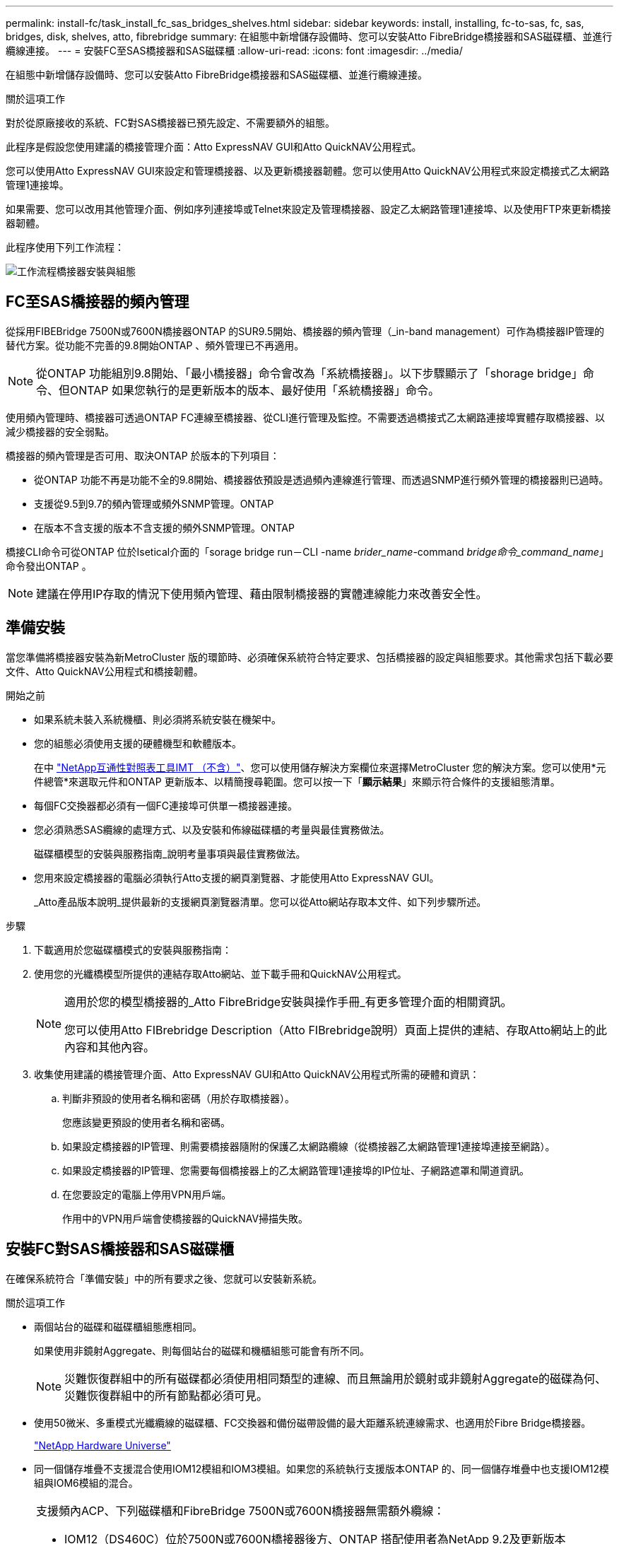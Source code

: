 ---
permalink: install-fc/task_install_fc_sas_bridges_shelves.html 
sidebar: sidebar 
keywords: install, installing, fc-to-sas, fc, sas, bridges, disk, shelves, atto, fibrebridge 
summary: 在組態中新增儲存設備時、您可以安裝Atto FibreBridge橋接器和SAS磁碟櫃、並進行纜線連接。 
---
= 安裝FC至SAS橋接器和SAS磁碟櫃
:allow-uri-read: 
:icons: font
:imagesdir: ../media/


[role="lead"]
在組態中新增儲存設備時、您可以安裝Atto FibreBridge橋接器和SAS磁碟櫃、並進行纜線連接。

.關於這項工作
對於從原廠接收的系統、FC對SAS橋接器已預先設定、不需要額外的組態。

此程序是假設您使用建議的橋接管理介面：Atto ExpressNAV GUI和Atto QuickNAV公用程式。

您可以使用Atto ExpressNAV GUI來設定和管理橋接器、以及更新橋接器韌體。您可以使用Atto QuickNAV公用程式來設定橋接式乙太網路管理1連接埠。

如果需要、您可以改用其他管理介面、例如序列連接埠或Telnet來設定及管理橋接器、設定乙太網路管理1連接埠、以及使用FTP來更新橋接器韌體。

此程序使用下列工作流程：

image::../media/workflow_bridge_installation_and_configuration.gif[工作流程橋接器安裝與組態]



== FC至SAS橋接器的頻內管理

從採用FIBEBridge 7500N或7600N橋接器ONTAP 的SUR9.5開始、橋接器的頻內管理（_in-band management）可作為橋接器IP管理的替代方案。從功能不完善的9.8開始ONTAP 、頻外管理已不再適用。


NOTE: 從ONTAP 功能組別9.8開始、「最小橋接器」命令會改為「系統橋接器」。以下步驟顯示了「shorage bridge」命令、但ONTAP 如果您執行的是更新版本的版本、最好使用「系統橋接器」命令。

使用頻內管理時、橋接器可透過ONTAP FC連線至橋接器、從CLI進行管理及監控。不需要透過橋接式乙太網路連接埠實體存取橋接器、以減少橋接器的安全弱點。

橋接器的頻內管理是否可用、取決ONTAP 於版本的下列項目：

* 從ONTAP 功能不再是功能不全的9.8開始、橋接器依預設是透過頻內連線進行管理、而透過SNMP進行頻外管理的橋接器則已過時。
* 支援從9.5到9.7的頻內管理或頻外SNMP管理。ONTAP
* 在版本不含支援的版本不含支援的頻外SNMP管理。ONTAP


橋接CLI命令可從ONTAP 位於Isetical介面的「sorage bridge run－CLI -name _brider_name_-command _bridge命令_command_name_」命令發出ONTAP 。


NOTE: 建議在停用IP存取的情況下使用頻內管理、藉由限制橋接器的實體連線能力來改善安全性。



== 準備安裝

當您準備將橋接器安裝為新MetroCluster 版的環節時、必須確保系統符合特定要求、包括橋接器的設定與組態要求。其他需求包括下載必要文件、Atto QuickNAV公用程式和橋接韌體。

.開始之前
* 如果系統未裝入系統機櫃、則必須將系統安裝在機架中。
* 您的組態必須使用支援的硬體機型和軟體版本。
+
在中 https://mysupport.netapp.com/matrix["NetApp互通性對照表工具IMT （不含）"]、您可以使用儲存解決方案欄位來選擇MetroCluster 您的解決方案。您可以使用*元件總管*來選取元件和ONTAP 更新版本、以精簡搜尋範圍。您可以按一下「*顯示結果*」來顯示符合條件的支援組態清單。

* 每個FC交換器都必須有一個FC連接埠可供單一橋接器連接。
* 您必須熟悉SAS纜線的處理方式、以及安裝和佈線磁碟櫃的考量與最佳實務做法。
+
磁碟櫃模型的安裝與服務指南_說明考量事項與最佳實務做法。

* 您用來設定橋接器的電腦必須執行Atto支援的網頁瀏覽器、才能使用Atto ExpressNAV GUI。
+
_Atto產品版本說明_提供最新的支援網頁瀏覽器清單。您可以從Atto網站存取本文件、如下列步驟所述。



.步驟
. 下載適用於您磁碟櫃模式的安裝與服務指南：
. 使用您的光纖橋模型所提供的連結存取Atto網站、並下載手冊和QuickNAV公用程式。
+
[NOTE]
====
適用於您的模型橋接器的_Atto FibreBridge安裝與操作手冊_有更多管理介面的相關資訊。

您可以使用Atto FIBrebridge Description（Atto FIBrebridge說明）頁面上提供的連結、存取Atto網站上的此內容和其他內容。

====
. 收集使用建議的橋接管理介面、Atto ExpressNAV GUI和Atto QuickNAV公用程式所需的硬體和資訊：
+
.. 判斷非預設的使用者名稱和密碼（用於存取橋接器）。
+
您應該變更預設的使用者名稱和密碼。

.. 如果設定橋接器的IP管理、則需要橋接器隨附的保護乙太網路纜線（從橋接器乙太網路管理1連接埠連接至網路）。
.. 如果設定橋接器的IP管理、您需要每個橋接器上的乙太網路管理1連接埠的IP位址、子網路遮罩和閘道資訊。
.. 在您要設定的電腦上停用VPN用戶端。
+
作用中的VPN用戶端會使橋接器的QuickNAV掃描失敗。







== 安裝FC對SAS橋接器和SAS磁碟櫃

在確保系統符合「準備安裝」中的所有要求之後、您就可以安裝新系統。

.關於這項工作
* 兩個站台的磁碟和磁碟櫃組態應相同。
+
如果使用非鏡射Aggregate、則每個站台的磁碟和機櫃組態可能會有所不同。

+

NOTE: 災難恢復群組中的所有磁碟都必須使用相同類型的連線、而且無論用於鏡射或非鏡射Aggregate的磁碟為何、災難恢復群組中的所有節點都必須可見。

* 使用50微米、多重模式光纖纜線的磁碟櫃、FC交換器和備份磁帶設備的最大距離系統連線需求、也適用於Fibre Bridge橋接器。
+
https://hwu.netapp.com["NetApp Hardware Universe"^]

* 同一個儲存堆疊不支援混合使用IOM12模組和IOM3模組。如果您的系統執行支援版本ONTAP 的、同一個儲存堆疊中也支援IOM12模組與IOM6模組的混合。


[NOTE]
====
支援頻內ACP、下列磁碟櫃和FibreBridge 7500N或7600N橋接器無需額外纜線：

* IOM12（DS460C）位於7500N或7600N橋接器後方、ONTAP 搭配使用者為NetApp 9.2及更新版本
* IOM12（DS212C和DS224C）位於7500N或7600N橋接器後方、ONTAP 搭配使用者為NetApp 9.1或更新版本


====

NOTE: 不支援ACP纜線的SAS架構MetroCluster 。



=== 如有必要、可在光纖橋接器7600N上啟用IP連接埠存取

如果您使用ONTAP 9.5版之前的版本、或是打算使用遠端登入或其他IP連接埠傳輸協定和服務（FTP、ExpressNAV、ICMP或QuickNAV）、以頻外存取的方式存取到FibreBridge 7600N橋接器、您可以透過主控台連接埠來啟用存取服務。

.關於這項工作
與 Atto FiberBridge 7500N 橋接器不同、 FiberBridge 7600N 橋接器隨附的所有 IP 連接埠通訊協定和服務均已停用。

從ONTAP 支援橋接器的32個版本開始、就支援橋接器的頻內管理。這表示橋接器可透過ONTAP 連接至橋接器的FC連線、從CLI進行設定和監控。不需要透過橋接式乙太網路連接埠實體存取橋接器、也不需要橋接器使用者介面。

從ONTAP 功能表支援的功能為32、8、8、8、5、2、2、2、3、2、2、2、2、3、2、2、3、2、3、2、3、2、3、2、3、2、

如果您*未*使用頻內管理來管理橋接器、則必須執行此工作。在此情況下、您需要透過乙太網路管理連接埠來設定橋接器。

.步驟
. 將序列纜線連接至光纖橋接器7600N橋接器上的序列連接埠、即可存取橋接器的主控台介面。
. 使用主控台啟用存取服務、然後儲存組態：
+
「et closePort無」

+
「組態設定」

+
「設為封閉連接埠NONE」命令可啟用橋接器上的所有存取服務。

. 如有需要、請發出「設為關閉連接埠」命令來停用服務、並視需要重複執行命令、直到停用所有所需的服務為止：
+
--
「et closePort _service_」

「設為關閉連接埠」命令一次會停用單一服務。

參數`_service_'可以指定為下列其中一項：

** expresssnav
** FTP
** ICMP
** Quicknav
** SNMP
** 遠端登入


您可以使用「Get closePort」命令來檢查是否啟用或停用特定的傳輸協定。

--
. 如果您要啟用SNMP、也必須發出下列命令：
+
「已啟用SNMP」

+
SNMP是唯一需要個別啟用命令的傳輸協定。

. 儲存組態：
+
「組態設定」





=== 設定FC對SAS橋接器

在連接FC至SAS橋接器的模型纜線之前、您必須先在Fibre Bridge軟體中設定設定。

.開始之前
您應該決定是否要使用橋接器的頻內管理。


NOTE: 從ONTAP 功能組別9.8開始、「最小橋接器」命令會改為「系統橋接器」。以下步驟顯示了「shorage bridge」命令、但ONTAP 如果您執行的是更新版本的版本、最好使用「系統橋接器」命令。

.關於這項工作
如果您要使用橋接器的頻內管理、而非IP管理、則可跳過設定乙太網路連接埠和IP設定的步驟、如相關步驟所述。

.步驟
. 將連接埠速度設定為115000個bauds、以設定Atto FibreBridge上的序列主控台連接埠：
+
[listing]
----
get serialportbaudrate
SerialPortBaudRate = 115200

Ready.

set serialportbaudrate 115200

Ready. *
saveconfiguration
Restart is necessary....
Do you wish to restart (y/n) ? y
----
. 如果設定用於頻內管理、請將纜線從FIBRBridge的RS-232序列連接埠連接至個人電腦上的序列（COM）連接埠。
+
序列連線將用於初始組態、然後透過ONTAP 功能區進行頻內管理、並可使用FC連接埠來監控及管理橋接器。

. 如果設定IP管理、請使用乙太網路纜線、將每個橋接器上的乙太網路管理1連接埠連接至網路。
+
在執行ONTAP 版本不超過版本的系統中、頻內管理可透過FC連接埠（而非乙太網路連接埠）存取橋接器。從功能表9.8開始ONTAP 、僅支援頻內管理、且SNMP管理已過時。

+
乙太網路管理1連接埠可讓您快速下載橋接韌體（使用Atto ExpressNAV或FTP管理介面）、並擷取核心檔案和擷取記錄。

. 如果設定IP管理、請依照橋接器機型的_Atto FibreBridge安裝與操作手冊_第2.0節中的程序、為每個橋接器設定乙太網路管理1連接埠。
+
在執行ONTAP 版本不超過版本的系統中、頻內管理可透過FC連接埠（而非乙太網路連接埠）存取橋接器。從功能表9.8開始ONTAP 、僅支援頻內管理、且SNMP管理已過時。

+
執行QuickNAV以設定乙太網路管理連接埠時、只會設定以太網路纜線所連接的乙太網路管理連接埠。例如、如果您也想要設定乙太網路管理2連接埠、則需要將乙太網路纜線連接至連接埠2並執行QuickNAV。

. 設定橋接器。
+
您應該記下您指定的使用者名稱和密碼。

+

NOTE: 請勿在Atto FibreBridge 7600N或7500N上設定時間同步。Atto FIBreBridge 7600N或7500N的時間同步設定為ONTAP 叢集時間、之後橋接器被人發現。它也會每天定期同步一次。使用的時區為GMT,不可變更。

+
.. 如果設定IP管理、請設定橋接器的IP設定。
+
在執行ONTAP 版本不超過版本的系統中、頻內管理可透過FC連接埠（而非乙太網路連接埠）存取橋接器。從功能表9.8開始ONTAP 、僅支援頻內管理、且SNMP管理已過時。

+
若要在不使用QuickNAV公用程式的情況下設定IP位址、您需要連線至FibreBridge。

+
如果使用CLI、您必須執行下列命令：

+
「設定IP位址MP1 IP位址」

+
"et ipsubnetmaskMP1 subnet-mask"

+
"et ipgateway MP1 x x x．x．x"

+
停用了MP1

+
「設定etethernetspeed MP1 1000」

.. 設定橋接器名稱。
+
--
橋接器在MetroCluster 整個支援架構中應各有一個獨特的名稱。

每個站台上一個堆疊群組的橋接名稱範例：

*** bride_a_1a.
*** bride_a_1b
*** bride_B_1a
*** bride_b_1b.


如果使用CLI、您必須執行下列命令：

《et bridgename _bride_name_》

--
.. 如果執行ONTAP 的是S得9.4或更早版本、請在橋接器上啟用SNMP：
+
「已啟用SNMP」

+
在執行ONTAP 版本不超過版本的系統中、頻內管理可透過FC連接埠（而非乙太網路連接埠）存取橋接器。從功能表9.8開始ONTAP 、僅支援頻內管理、且SNMP管理已過時。



. 設定橋接FC連接埠。
+
.. 設定橋接FC連接埠的資料速率/速度。
+
--
支援的FC資料速率取決於您的機型橋接器。

*** FiberBridge 7600N 橋接器最多支援 32 、 16 或 8 Gbps 。
*** FiberBridge 7500N 橋接器支援高達 16 、 8 或 4 Gbps 。



NOTE: 您選取的FCDataRate速度會限制為橋接器連接埠所連接之控制器模組的橋接器和FC連接埠所支援的最大速度。佈線距離不得超過SFP和其他硬體的限制。

如果使用CLI、您必須執行下列命令：

「et FCDataRate _port-number__port-spe__」

--
.. 如果您要設定 FiberBridge 7500N 橋接器、請設定連接埠使用的連線模式以「 PTP 」。
+

NOTE: 設定FIBreBridge 7600N橋接器時、不需要FCConnMode設定。

+
如果使用CLI、您必須執行下列命令：

+
「et FCConnMode _port-number_ PTP」

.. 如果您要設定的是FIBreBridge 7600N或7500N橋接器、則必須設定或停用FC2連接埠。
+
*** 如果您使用第二個連接埠、則必須針對FC2連接埠重複上述子步驟。
*** 如果您不使用第二個連接埠、則必須停用連接埠：
+
「fcportDisable _port-number_」

+
下列範例顯示停用FC連接埠2：

+
[listing]
----
FCPortDisable 2

Fibre Channel Port 2 has been disabled.

----


.. 如果您要設定的是FIBreBridge 7600N或7500N橋接器、請停用未使用的SAS連接埠：
+
--
"AsportDisable _SAS-port_"（停用_SAS-port_）


NOTE: 預設會啟用SAS連接埠A到D。您必須停用未使用的SAS連接埠。

如果只使用SAS連接埠A、則必須停用SAS連接埠B、C和D。下列範例顯示停用SAS連接埠B同樣地、您必須停用SAS連接埠C和D：

[listing]
----
SASPortDisable b

SAS Port B has been disabled.
----
--


. 安全存取橋接器並儲存橋接器的組態。根據ONTAP 系統執行的版本、從下列選項中選擇一個選項。
+
[cols="1,3"]
|===


| 版本ONTAP | 步驟 


 a| 
*《*》（*）9.5或更新版本* ONTAP
 a| 
.. 檢視橋接器的狀態：
+
《龍橋秀》

+
輸出顯示哪個橋接器未受到保護。

.. 保護橋接器：
+
《分子橋樑》





 a| 
*《*》9.4或更早版本* ONTAP
 a| 
.. 檢視橋接器的狀態：
+
《龍橋秀》

+
輸出顯示哪個橋接器未受到保護。

.. 檢查不安全的橋接器連接埠狀態：
+
《資訊》

+
輸出會顯示乙太網路連接埠MP1和MP2的狀態。

.. 如果已啟用乙太網路連接埠MP1、請執行：
+
「設定乙太網路連接埠MP1已停用」

+
如果也啟用乙太網路連接埠MP2、請針對連接埠MP2重複上一個子步驟。

.. 儲存橋接器的組態。
+
您必須執行下列命令：

+
「另存組態」

+
「FirmwareRestart」

+
系統會提示您重新啟動橋接器。



|===
. 完成MetroCluster 支援的功能組態後、請使用「flashimaged」命令檢查您的版本的網路橋接器韌體、如果橋接器未使用支援的最新版本、請更新組態中所有橋接器上的韌體。
+
link:../maintain/index.html["維護MetroCluster 元件"]



.相關資訊
link:task_fb_new_install.html["FC至SAS橋接器的頻內管理"]



=== 將磁碟櫃連接至橋接器

您必須使用正確的FC對SAS橋接器來連接磁碟櫃的纜線。

.選擇
* <<cabling_fb_7600N_7500N_with_iom12,使用IOM12模組、將連接至磁碟櫃的FIBLBridge 7600N或7500N橋接器進行纜線連接>>
* <<cabling_fb_7600N_7500N_with_iom6_iom3,使用IOM6或IOM3模組、將連接至磁碟櫃的FIBiBridge 7600N或7500N橋接器進行纜線連接>>




==== 使用IOM12模組、將連接至磁碟櫃的FIBLBridge 7600N或7500N橋接器進行纜線連接

設定橋接器之後、您可以開始為新系統佈線。

.關於這項工作
若為磁碟櫃、請插入SAS纜線連接器、拉片朝下（位於連接器底部）。

. 菊環鏈連接每個堆疊中的磁碟櫃：
+
.. 從堆疊中的邏輯第一個機櫃開始、將IOM A連接埠3連接到下一個機櫃的IOM A連接埠1、直到堆疊中的每個IOM A都連接。
.. 針對IOM B重複上一個子步驟
.. 針對每個堆疊重複上述子步驟。


+
磁碟櫃模型的安裝與服務指南_提供有關菊環鏈式磁碟櫃的詳細資訊。



.步驟
. 開啟磁碟櫃電源、然後設定磁碟櫃ID。
+
** 您必須重新啟動每個磁碟櫃。
** 每MetroCluster 個EDR群組（包括兩個站台）內的每個SAS磁碟櫃、機櫃ID都必須是唯一的。


. 將磁碟櫃纜線連接至光纖橋接器。
+
.. 對於第一堆磁碟櫃、將第一個磁碟櫃的IOM A纜線連接至光纖橋接器A的SAS連接埠A、並將最後一個磁碟櫃的IOM B纜線連接至光纖橋接器B的SAS連接埠A
.. 如需其他機櫃堆疊、請使用第二個堆疊使用連接埠B、第三個堆疊使用連接埠C、第四個堆疊使用連接埠D、重複上一個步驟。
.. 在佈線期間、只要將以IOM12和IOM3/IOM6模組為基礎的堆疊連接至個別的SAS連接埠、即可將它們連接至同一個橋接器。
+
--

NOTE: 每個堆疊都可以使用不同的IOM機型、但堆疊內的所有磁碟櫃都必須使用相同的機型。

下圖顯示連接至一對FibreBridge 7600N或7500N橋接器的磁碟櫃：

image::../media/mcc_cabling_bridge_and_sas3_stack_with_7500n_and_multiple_stacks.gif[MCC纜線橋接器和SAS3堆疊、內含7500n和多個堆疊]

--






==== 使用IOM6或IOM3模組、將連接至磁碟櫃的FIBiBridge 7600N或7500N橋接器進行纜線連接

設定橋接器之後、您可以開始為新系統佈線。FibreBridge 7600N或7500N橋接器使用Mini-SAS連接器、並支援使用IOM6或IOM3模組的機櫃。

.關於這項工作
iOM3模組不支援使用FIBLIBRIBridge 7600N橋接器。

若為磁碟櫃、請插入SAS纜線連接器、拉片朝下（位於連接器底部）。

.步驟
. 菊環鏈連接每個堆疊中的磁碟櫃。
+
--
.. 對於第一堆磁碟櫃、將IOM纜線連接至第一個磁碟櫃的方形連接埠、連接至光纖橋接器A的SAS連接埠A
.. 對於第一堆磁碟櫃、將最後一個磁碟櫃的IOM B圓形連接埠纜線連接至光纖橋接器B的SAS連接埠A


適用於您的機櫃模型的_安裝與服務指南_提供有關菊環鏈式機櫃的詳細資訊。

https://library.netapp.com/ecm/ecm_download_file/ECMP1119629["適用於DS4243、DS2246、DS4486和DS4246的SAS磁碟櫃安裝與服務指南"^]

下圖顯示一組連接至磁碟櫃堆疊的橋接器：

image::../media/mcc_cabling_bridge_and_sas_stack_with_7500n_and_single_stack.gif[MCC纜線橋接器和SAS堆疊、含7500n和單一堆疊]

--
. 如需其他機櫃堆疊、請重複上述步驟、使用第二個堆疊使用連接埠B、第三個堆疊使用連接埠C、第四個堆疊使用連接埠D。
+
下圖顯示四個連接至一對FibreBridge 7600N或7500N橋接器的堆疊。

+
image::../media/mcc_cabling_bridge_and_sas_stack_with_7500n_four_stacks.gif[MCC佈線橋接器和SAS堆疊、含7500n四個堆疊]





=== 驗證橋接器的連線能力及橋接FC連接埠的纜線連接

您應該確認每個橋接器都能偵測到所有磁碟機、然後將每個橋接器連接至本機FC交換器。

.步驟
. [[step1_bridity]驗證每個橋接器是否能偵測其所連接的所有磁碟機和磁碟櫃：
+
[cols="1,3"]
|===


| 如果您使用... | 然後... 


 a| 
Atto ExpressNAV GUI
 a| 
.. 在支援的網頁瀏覽器中、於瀏覽器方塊中輸入橋接器的IP位址。
+
您會被帶到您輸入IP位址的橋接器Atto FibreBridge首頁、其中有一個連結。

.. 按一下連結、然後輸入您在設定橋接器時所指定的使用者名稱和密碼。
+
橋接器的Atto FIBreBridge狀態頁面會出現、左側會顯示功能表。

.. 按一下*進階*。
.. 使用sastargets命令查看連接的設備，然後單擊* Submit*。




 a| 
序列連接埠連線
 a| 
檢視連線的裝置：

「astargets」

|===
+
輸出會顯示橋接器所連接的裝置（磁碟和磁碟櫃）。輸出線會依序編號、以便您快速計算裝置數量。例如、下列輸出顯示已連接10個磁碟：

+
[listing]
----
Tgt VendorID ProductID        Type        SerialNumber
  0 NETAPP   X410_S15K6288A15 DISK        3QP1CLE300009940UHJV
  1 NETAPP   X410_S15K6288A15 DISK        3QP1ELF600009940V1BV
  2 NETAPP   X410_S15K6288A15 DISK        3QP1G3EW00009940U2M0
  3 NETAPP   X410_S15K6288A15 DISK        3QP1EWMP00009940U1X5
  4 NETAPP   X410_S15K6288A15 DISK        3QP1FZLE00009940G8YU
  5 NETAPP   X410_S15K6288A15 DISK        3QP1FZLF00009940TZKZ
  6 NETAPP   X410_S15K6288A15 DISK        3QP1CEB400009939MGXL
  7 NETAPP   X410_S15K6288A15 DISK        3QP1G7A900009939FNTT
  8 NETAPP   X410_S15K6288A15 DISK        3QP1FY0T00009940G8PA
  9 NETAPP   X410_S15K6288A15 DISK        3QP1FXW600009940VERQ
----
+

NOTE: 如果輸出開頭出現文字「回應截斷」、您可以使用 Telnet 連線到橋接器、然後輸入相同的命令來查看所有輸出。

. 確認命令輸出顯示橋接器已連接至堆疊中應連接的所有磁碟和磁碟櫃。
+
[cols="1,3"]
|===


| 如果輸出是... | 然後... 


 a| 
正確
 a| 
重複 <<step1_bridge,步驟1.>> 每個剩餘的橋接器。



 a| 
不正確
 a| 
.. 重複佈線、檢查SAS纜線是否鬆脫或修正SAS纜線。
+
<<將磁碟櫃連接至橋接器>>

.. 重複 <<step1_bridge,步驟1.>>。


|===
. 使用表中的佈線來連接每個橋接器與本機FC交換器、以利設定和交換器機型、以及FC對SAS橋接器機型：
+

IMPORTANT: 在完成分區之前、請勿使用光纖橋接器7500N上的第二個FC連接埠連線。

+
請參閱ONTAP 您的版本的《連接埠指派》。

. 在合作夥伴網站的橋上重複上述步驟。


.相關資訊
link:concept_port_assignments_for_fc_switches_when_using_ontap_9_1_and_later.html["FC交換器的連接埠指派（使用ONTAP 版本不含更新版本）"]

當您在使用ONTAP 更新版本的版本時、使用纜線連接FC交換器時、必須確認您使用的是指定的連接埠指派。

link:concept_port_assignments_for_fc_switches_when_using_ontap_9_0.html["FC交換器的連接埠指派（使用ONTAP 功能）9.0"]

在連接FC交換器纜線時、您需要確認您使用的是指定的連接埠指派。在更新版本的《》中、連接埠的指派功能與ONTAP 《ONTAP 》中的《》有所不同。



== 保護或取消保護光纖橋接器

若要在橋接器上輕鬆停用可能不安全的乙太網路傳輸協定、請先從ONTAP 版本資訊9.5開始、確保橋接器安全無虞。這會停用橋接器的乙太網路連接埠。您也可以重新啟用乙太網路存取。

.關於這項工作
* 保護橋接器會停用橋接器上的Telnet及其他IP連接埠傳輸協定與服務（FTP、ExpressNAV、ICMP或QuickNAV）。
* 本程序使用ONTAP 從ONTAP 版本資訊（從版本資訊9.5開始提供）的使用畫面提示進行頻外管理。
+
如果不使用頻外管理、您可以從橋接CLI發出命令。

* 可以使用「unsecurebridge」命令來重新啟用乙太網路連接埠。
* 在NetApp 9.7及更早版本中、在Atto FibreBridge上執行「Recurebridge」命令可能無法正確更新合作夥伴叢集上的橋接器狀態。ONTAP如果發生這種情況、請從合作夥伴叢集執行「Recurebridge」命令。



NOTE: 從ONTAP 功能組別9.8開始、「最小橋接器」命令會改為「系統橋接器」。以下步驟顯示了「shorage bridge」命令、但ONTAP 如果您執行的是更新版本的版本、最好使用「系統橋接器」命令。

.步驟
. 從包含橋接器的叢集的驗證提示字元、ONTAP 保護或取消橋接器的安全。
+
** 下列命令可保護bridge _a_1：
+
「cluster _a>儲存橋接器run－CLI -bridge bridge bridge bridge _a_1－command securebridge」

** 下列命令會取消bridge _a_1的安全保護：
+
「cluster _a>儲存橋接器run－CLI -bridge bridge bridge bridge _a_1－command unsecurebridge」



. 在包含橋接器的叢集的系統提示字元中ONTAP 、儲存橋接器組態：
+
「torage bridge run－CLI -bridge _bridge-name_－command saveconfigur態」

+
下列命令可保護bridge _a_1：

+
「叢集_a>儲存橋接器執行CLI -橋接器_a_1 -command Saveconfiguronfigures'

. 在ONTAP 包含橋接器的叢集的畫面提示中、重新啟動橋接器的韌體：
+
「torage bridge run－CLI bridge _bridge-name_－command firmwarerestart」

+
下列命令可保護bridge _a_1：

+
「cluster _a>儲存橋接器run－CLI -bridge bridge bridge bridge _a_1－command firmwarerestart」


